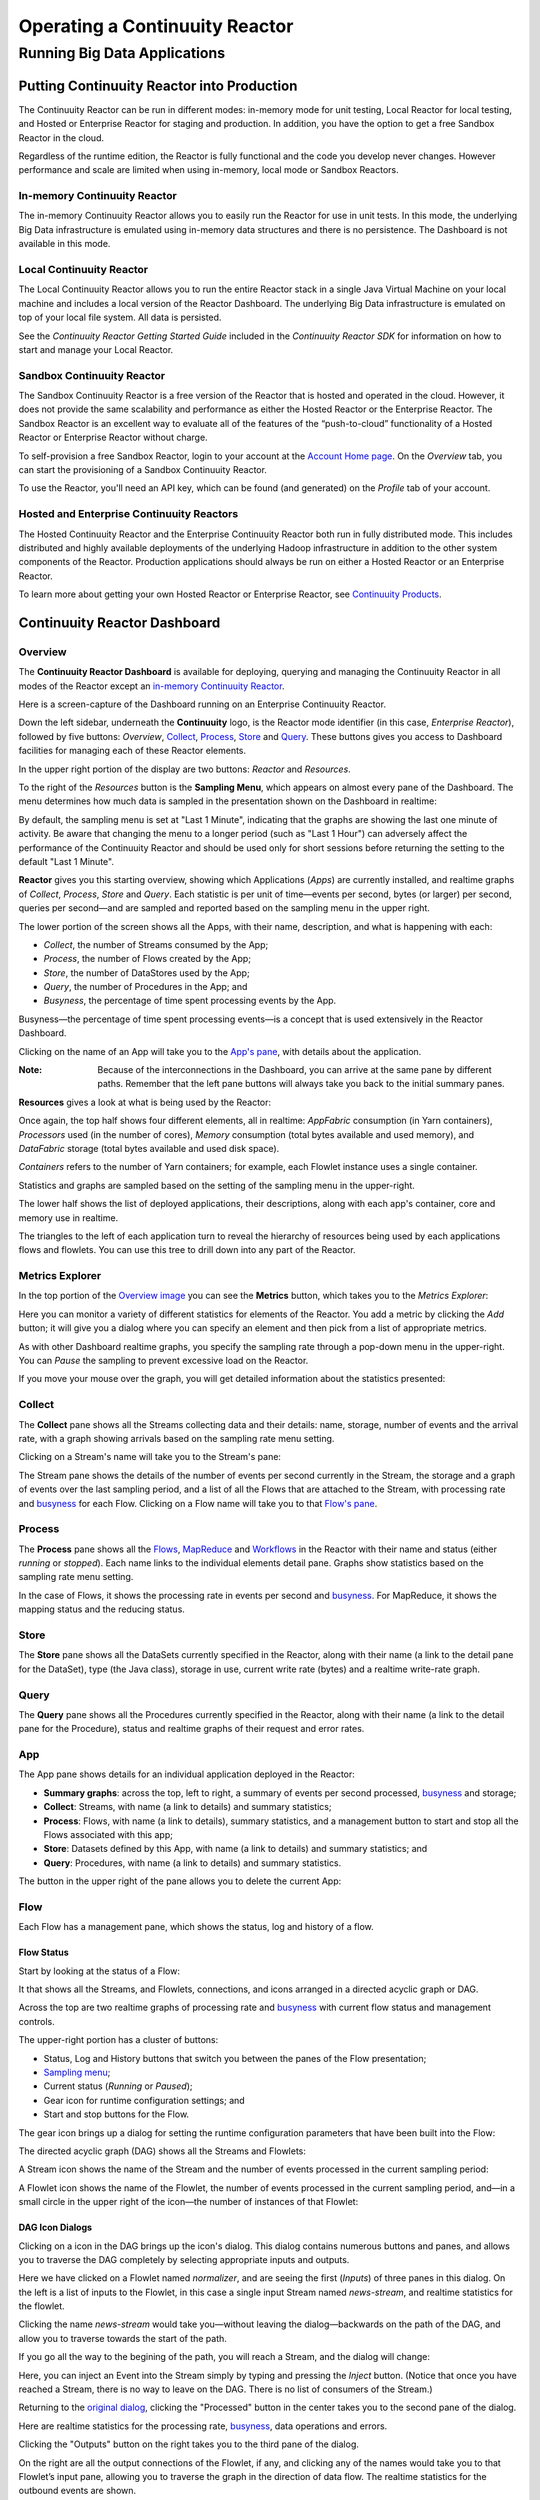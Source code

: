 .. :Author: John Jackson
   :Description: Operating a Continuuity Reactor and its Dashboard

===================================
Operating a Continuuity Reactor
===================================

------------------------------
Running Big Data Applications
------------------------------

.. reST Editor: section-numbering::

.. reST Editor: contents::

Putting Continuuity Reactor into Production
===========================================

The Continuuity Reactor can be run in different modes: in-memory mode for unit testing, Local Reactor for local testing, and Hosted or Enterprise Reactor for staging and production. In addition, you have the option to get a free Sandbox Reactor in the cloud.

Regardless of the runtime edition, the Reactor is fully functional and the code you develop never changes. However performance and scale are limited when using in-memory, local mode or Sandbox Reactors.

In-memory Continuuity Reactor
-----------------------------
The in-memory Continuuity Reactor allows you to easily run the Reactor for use in unit tests. In this mode, the underlying Big Data infrastructure is emulated using in-memory data structures and there is no persistence. The Dashboard is not available in this mode.

Local Continuuity Reactor
-------------------------

The Local Continuuity Reactor allows you to run the entire Reactor stack in a single Java Virtual Machine on your local machine and includes a local version of the Reactor Dashboard. The underlying Big Data infrastructure is emulated on top of your local file system. All data is persisted.

See the *Continuuity Reactor Getting Started Guide* included in 
the *Continuuity Reactor SDK* for information on how to start and manage your Local Reactor.

Sandbox Continuuity Reactor
---------------------------
The Sandbox Continuuity Reactor is a free version of the Reactor that is hosted and operated in the cloud. However, it does not provide the same scalability and performance as either the Hosted Reactor or the Enterprise Reactor. The Sandbox Reactor is an excellent way to evaluate all of the features of the “push-to-cloud” functionality of a Hosted Reactor or Enterprise Reactor without charge.

To self-provision a free Sandbox Reactor, login to your account at the 
`Account Home page <https://accounts.continuuity.com>`_. On the *Overview* tab, you can start the provisioning of a Sandbox Continuuity Reactor. 

To use the Reactor, you'll need an API key, which can be found (and generated) on the *Profile* tab of your account.

Hosted and Enterprise Continuuity Reactors
------------------------------------------

The Hosted Continuuity Reactor and the Enterprise Continuuity Reactor both run in fully distributed mode. This includes distributed and highly available deployments of the underlying Hadoop infrastructure in addition to the other system components of the Reactor. Production applications should always be run on either a Hosted Reactor or an Enterprise Reactor.

To learn more about getting your own Hosted Reactor or Enterprise Reactor, see
`Continuuity Products <http://www.continuuity.com/products>`_.


.. _dashboard:

Continuuity Reactor Dashboard
=============================

Overview
--------

The **Continuuity Reactor Dashboard** is available for deploying, querying and managing the Continuuity Reactor
in all modes of the Reactor except an `in-memory Continuuity Reactor <#in-memory-continuuity-reactor>`_.

.. image:: /doc-assets/_images/dashboard/dashboard_01_overview.png
   :width: 600px

Here is a screen-capture of the Dashboard running on an Enterprise Continuuity Reactor.

Down the left sidebar, underneath the **Continuuity** logo, is the Reactor mode identifier (in this case, *Enterprise Reactor*), followed by five buttons: 
*Overview*, `Collect`_, `Process`_, `Store`_ and `Query`_. These buttons gives you access to Dashboard facilities for managing each of these Reactor elements.

In the upper right portion of the display are two buttons: *Reactor* and *Resources*.

.. _sampling-menu:

To the right of the *Resources* button is the **Sampling Menu**, which appears on almost every pane of the Dashboard.
The menu determines how much data is sampled in the presentation shown on the Dashboard in realtime:

.. image:: doc-assets/_images/dashboard/dashboard_10_app_crawler_detail_menu.png
   :width: 200px

By default, the sampling menu is set at "Last 1 Minute", indicating that the graphs are showing
the last one minute of activity. Be aware that changing the menu to a longer period (such as "Last 1 Hour")
can adversely affect the performance of the Continuuity Reactor and should be used only for short sessions before returning the setting to the default "Last 1 Minute".

**Reactor** gives you this starting overview, showing which Applications (*Apps*) are currently installed,
and realtime graphs of *Collect*, *Process*, *Store* and *Query*. 
Each statistic is per unit of time—events per second, bytes (or larger) per second, queries per second—and
are sampled and reported based on the sampling menu in the upper right. 

The lower portion of the screen shows all the Apps, with their name, description, and what is happening with each:

- *Collect*, the number of Streams consumed by the App;

- *Process*, the number of Flows created by the App;

- *Store*, the number of DataStores used by the App;

- *Query*, the number of Procedures in the App; and

- *Busyness*, the percentage of time spent processing events by the App.

.. _busyness:

Busyness—the percentage of time spent processing events—is a concept that is used extensively in the Reactor Dashboard.

Clicking on the name of an App will take you to the `App's pane <#app-pane>`_, with details about the application.

:Note: Because of the interconnections in the Dashboard, you can arrive at the same pane by different paths.
       Remember that the left pane buttons will always take you back to the initial summary panes.

**Resources** gives a look at what is being used by the Reactor:

.. image:: doc-assets/_images/dashboard/dashboard_02_overview_resources.png
   :width: 600px


Once again, the top half shows four different elements, all in realtime:
*AppFabric* consumption (in Yarn containers), 
*Processors* used (in the number of cores),
*Memory* consumption (total bytes available and used memory), and
*DataFabric* storage (total bytes available and used disk space).

*Containers* refers to the number of Yarn containers; for example, each Flowlet instance uses a single container.

Statistics and graphs are sampled based on the setting of the sampling menu in the upper-right.

The lower half shows the list of deployed applications, their descriptions, along with each app's container, core and memory use in realtime.

The triangles to the left of each application turn to reveal the hierarchy of resources being used by each applications flows and flowlets. You can use this tree to drill down into any part of the Reactor.

Metrics Explorer
----------------

In the top portion of the `Overview image <#dashboard>`_ you can see the **Metrics** button, which takes you to the *Metrics Explorer*:

.. image:: doc-assets/_images/dashboard/dashboard_18_metrics_explorer1.png
   :width: 600px

Here you can monitor a variety of different statistics for elements of the Reactor.
You add a metric by clicking the *Add* button; it will give you a dialog
where you can specify an element and then pick from a list of appropriate metrics.

.. image:: doc-assets/_images/dashboard/dashboard_20_metrics_explorer3.png
   :width: 200px

As with other Dashboard realtime graphs, you specify the sampling rate through a pop-down menu in the upper-right.
You can *Pause* the sampling to prevent excessive load on the Reactor.

If you move your mouse over the graph, you will get detailed information about the statistics presented:

.. image:: doc-assets/_images/dashboard/dashboard_19_metrics_explorer2.png
   :width: 600px


.. _Collect:

Collect
-------
.. image:: doc-assets/_images/dashboard/dashboard_03_collect.png
   :width: 600px

The **Collect** pane shows all the Streams collecting data and their details: name, storage, number of events and the arrival rate, with a graph showing arrivals based on the sampling rate menu setting.

.. _Stream:

Clicking on a Stream's name will take you to the Stream's pane:

.. image:: doc-assets/_images/dashboard/dashboard_21_stream.png
   :width: 600px

The Stream pane shows the details of the number of events per second currently in the Stream,
the storage and a graph of events over the last sampling period, and a list of all the Flows
that are attached to the Stream, with processing rate and `busyness`_ for each Flow. 
Clicking on a Flow name will take you to that `Flow's pane <#flow>`_.


.. _Process:

Process
-------

.. image:: doc-assets/_images/dashboard/dashboard_04_process.png
   :width: 600px

The **Process** pane shows all the 
`Flows <#flow>`_, 
`MapReduce <#mapreduce>`_ and 
`Workflows <#workflow>`_ in the Reactor
with their name and status (either *running* or *stopped*).
Each name links to the individual elements detail pane.
Graphs show statistics based on the sampling rate menu setting.

In the case of Flows, it shows the processing rate in events per second and `busyness`_. For MapReduce, it shows the mapping status and the reducing status.


.. _Store:

Store
-----

.. image:: doc-assets/_images/dashboard/dashboard_05_store.png
   :width: 600px

The **Store** pane shows all the DataSets currently specified in the Reactor, along with their name
(a link to the detail pane for the DataSet), type (the Java class), storage in use,
current write rate (bytes) and a realtime write-rate graph.

.. [DOCNOTE: FIXME!] current write rate lacking time


.. _Query:

Query
-----
.. image:: doc-assets/_images/dashboard/dashboard_06_query.png
   :width: 600px

The **Query** pane shows all the Procedures currently specified in the Reactor, along with their name
(a link to the detail pane for the Procedure), status and realtime graphs
of their request and error rates.


.. _app-pane:

App
---

.. image:: doc-assets/_images/dashboard/dashboard_14_app_crawler.png
   :width: 600px

The App pane shows details for an individual application deployed in the Reactor:

- **Summary graphs**: across the top, left to right, a summary of events per second processed, `busyness`_ and storage;

- **Collect**: Streams, with name (a link to details) and summary statistics;

- **Process**: Flows, with name (a link to details), summary statistics, 
  and a management button to start and stop all the Flows associated with this app;

- **Store**: Datasets defined by this App, with name (a link to details) and summary statistics; and

- **Query**: Procedures, with name (a link to details) and summary statistics.

The button in the upper right of the pane allows you to delete the current App:

.. image:: doc-assets/_images/dashboard/dashboard_22_app_crawler_detail_delete.png
   :width: 200px

.. [DOCNOTE: FIXME!] Provide details on deleting applications


.. _flow:

Flow
------

Each Flow has a management pane, which shows the status, log and history of a flow.


Flow Status
...........
Start by looking at the status of a Flow:

.. image:: doc-assets/_images/dashboard/dashboard_07_app_crawler_flow_rss.png
   :width: 600px

It that shows all the Streams, and Flowlets, connections, and icons arranged in a
directed acyclic graph or DAG.

Across the top are two realtime graphs of processing rate and `busyness`_ with
current flow status and management controls.

.. image:: doc-assets/_images/dashboard/dashboard_11_app_crawler_detail.png
   :width: 200px

The upper-right portion has a cluster of buttons: 

- Status, Log and History buttons that switch you between the panes of the Flow presentation;

- `Sampling menu <#sampling-menu>`_;

- Current status (*Running* or *Paused*);

- Gear icon for runtime configuration settings; and

- Start and stop buttons for the Flow.

The gear icon brings up a dialog for setting the runtime configuration parameters
that have been built into the Flow:

.. image:: doc-assets/_images/dashboard/dashboard_23_app_crawler_detail_config.png
   :width: 400px

The directed acyclic graph (DAG) shows all the Streams and Flowlets:

.. image:: doc-assets/_images/dashboard/dashboard_24_app_crawler_detail_dag.png
   :width: 600px

A Stream icon shows the name of the Stream and the number of events processed in the current sampling period:

.. image:: doc-assets/_images/dashboard/dashboard_12_stream_icon.png
   :width: 200px

A Flowlet icon shows the name of the Flowlet, the number of events processed  in the current sampling period,
and—in a small circle in the upper right of the icon—the number of instances of that Flowlet:

.. image:: doc-assets/_images/dashboard/dashboard_13_flowlet_icon.png
   :width: 200px


DAG Icon Dialogs
................

Clicking on a icon in the DAG brings up the icon's dialog. This dialog contains numerous buttons and panes,
and allows you to traverse the DAG completely by selecting appropriate inputs and outputs.

.. image:: doc-assets/_images/dashboard/dashboard_27_dag1.png
   :width: 400px

Here we have clicked on a Flowlet named *normalizer*, and are seeing the first
(*Inputs*) of three panes in this dialog. On the left is a list of inputs to the Flowlet,
in this case a single input Stream named *news-stream*, and realtime statistics for the flowlet.

Clicking the name *news-stream* would take you—without leaving the dialog—backwards on the path
of the DAG, and allow you to traverse towards the start of the path.

If you go all the way to the begining of the path, you will reach a Stream, and the dialog will change: 

.. image:: doc-assets/_images/dashboard/dashboard_30_dag4.png
   :width: 400px

Here, you can inject an Event into the Stream simply by typing and pressing the *Inject* button.
(Notice that once you have reached a Stream, there is no way to leave on the DAG. There
is no list of consumers of the Stream.)

Returning to the `original dialog <#dag-icon-dialogs>`_, clicking the "Processed" button in the center takes you to the second pane of the dialog.

.. image:: doc-assets/_images/dashboard/dashboard_28_dag2.png
   :width: 400px

Here are realtime statistics for the processing rate, `busyness`_, data operations and errors.

Clicking the "Outputs" button on the right takes you to the third pane of the dialog.

.. image:: doc-assets/_images/dashboard/dashboard_29_dag3.png
   :width: 400px

On the right are all the output connections of the Flowlet, if any, and clicking any of
the names would take you to that Flowlet’s input pane, allowing you to traverse the graph
in the direction of data flow. The realtime statistics for the outbound events are shown.

In the upper right portion of this dialog you can set the requested number of instances.
The current number of instances is shown for reference.


.. _log-explorer:

Flow Log Explorer
.................

The Flow Log Explorer pane shows a sample from the logs, with filters for a standard set of filters: *info*, *warning*, *error*, *debug*, and *others*:

.. image:: doc-assets/_images/dashboard/dashboard_08_app_crawler_flow_rss_log.png
   :width: 600px

Flow History
............

The Flow History pane shows starting and stopping events for the Flow and the results:

.. image:: doc-assets/_images/dashboard/dashboard_09_app_crawler_flow_rss_history.png
   :width: 600px


MapReduce
---------

.. image:: doc-assets/_images/dashboard/dashboard_26_mapreduce.png
   :width: 600px

For a MapReduce, the Mapping and Reducing activity is shown, along with status and management controls for starting,stopping and configuration.

Workflow
--------

.. image:: doc-assets/_images/dashboard/dashboard_25_workflow.png
   :width: 600px

For a Workflow, the time until the next scheduled run is shown, along with status and management controls for starting,stopping and configuration.


DataSet
-------

.. image:: doc-assets/_images/dashboard/dashboard_15_dataset.png
   :width: 600px

For a DataSet, read rate, write rate and total storage is shown, along with a list of Flows attached to the
DataSet and their processing rate and `busyness`_.

.. [DOCNOTE: FIXME!] what are the two write rates and are flow stats dependent on the DataSet?

Procedure
---------

.. image:: doc-assets/_images/dashboard/dashboard_17_procedure_ranker.png
   :width: 600px

For a Procedure, request statistics are shown, along with status and management controls for starting, stopping and configuration. The dialog box shown allows for the generation of 'ad-hoc' requests, where JSON string parameters are passed to the Procedure when calling its methods.
For details of this, including configuring the parameters and calling methods, see the 
`Continuuity Reactor HTTP REST API Guide <rest.html>`_.

In a fashion similar to the `Flow Log Explorer`_, you can examine the logs associated with each Procedure.


Logging
=======

The Reactor supports logging through standard
`SLF4J (Simple Logging Facade for Java) <http://www.slf4j.org/manual.html>`_ APIs. 
For instance, in a Flowlet you can write::

	private static Logger LOG = LoggerFactory.getLogger(WordCounter.class);
	...
	@ProcessInput
	public void process(String line) {
	  LOG.info(this.getContext().getName() + ": Received line " + line);
	  ... // processing
	  LOG.info(this.getContext().getName() + ": Emitting count " + wordCount);
	  output.emit(wordCount);
	}

The log messages emitted by your Application code can be viewed in two different ways:

- All log messages of an Application can be viewed in the Continuuity Reactor Dashboard
  by clicking the *Logs* button in the Flow or Procedure screens.
  This launches the `Log Explorer <#using-log-explorer>`_; or
- Using the `Continuuity Reactor HTTP REST interface <rest.html>`_ .


.. System Logs

Application Logs
----------------

Application Logs : [DOCNOTE: FIXME!] Add details abut application logs here.

Using Log Explorer
------------------

See the `Flow Log Explorer`_ in the `Continuuity Reactor Dashboard <#dashboard>`_ for details of using it
to examine logs in the Reactor. In a similar fashion `Procedure Logs <#procedure>`_ can be examined with the Dashboard.

Metrics
=======

As applications process data, the Continuuity Reactor collects metrics about the application’s behavior and performance. Some of these metrics are the same for every application—how many events are processed, how many data operations are performed, etc.—and are thus called system or Reactor metrics.

Other metrics are user-defined and differ from application to application. 
To add metrics to your application, read this section in conjunction with the
details on available system metrics in the 
`Continuuity Reactor HTTP REST API Guide <rest.html#metrics>`_.

You embed user-defined metrics in methods [[DOCNOTE: FIXME!] which methods?]. 
They emit their metrics and you can retrieve them
(along with system metrics) via the Metrics Explorer in the Dashboard or
via the Continuuity Reactor’s REST interfaces.

For example, adding metrics to a Flowlet *NameSaver* can be done as follows:

	public static class NameSaver extends AbstractFlowlet {
	  static final byte[] NAME = { 'n', 'a', 'm', 'e' };
	
	  @UseDataSet("whom")
	  KeyValueTable whom;
	  Metrics flowletMetrics; // Declare custom metrics
	
	  @ProcessInput
	  public void processInput(StreamEvent event) {
	    byte[] name = Bytes.toBytes(event.getBody());
	    if (name != null && name.length > 0) {
	      whom.write(NAME, name);
	    }
	    if (name.length > 10) {
	      flowletMetrics.count("names.longnames", 1);
	    }
	    flowletMetrics.count("names.bytes", name.length);
	  }
	}

For details on available system metrics, see the 
`Metrics section <rest.html#metrics>`_
in the `Continuuity Reactor HTTP REST API Guide <rest.html>`_.


Using Metrics Explorer
----------------------
See the `Metrics Explorer`_ in the `Continuuity Reactor Dashboard <#dashboard>`_
for details of using it to examine and set metrics in the Reactor.

Runtime Arguments
=================

Flows, Procedures, MapReduce and Workflows can receive runtime arguments:

- For Flows and Procedures, runtime arguments are available to the initialize method in the context.

- For MapReduce, runtime arguments are available to the ``beforeSubmit`` and ``onFinish`` methods in the context. The ``beforeSubmit`` method can pass them to the mappers and reducers through the job configuration.

- When a Workflow receives runtime arguments it passes them to each MapReduce in the Workflow.

The ``initialize()`` method in this example accepts a runtime argument for the HelloWorld Procedure. For example, we can change the greeting from “Hello”, to “Good Morning” by passing a runtime argument::

	public static class Greeting extends AbstractProcedure {
	
	  @UseDataSet("whom")
	  KeyValueTable whom;
	  private String greeting;
	
	  public void initialize(ProcedureContext context) {
	    Map<String, String> args = context.getRuntimeArguments();
	    greeting = args.get("greeting");
	    if (greeting == null) {
	      greeting = "Hello";
	    }
	  }
	
	  @Handle("greet")
	  public void greet(ProcedureRequest request,
	                    ProcedureResponder responder) throws Exception {
	    byte[] name = whom.read(NameSaver.NAME);
	    String toGreet = name != null ? new String(name) : "World";
	    responder.sendJson(greeting + " " + toGreet + "!");
	  }
	}

Scaling Instances
=================

Scaling Flowlets
----------------
You can query and set the number of instances executing a given Flowlet
by using the ``instances`` parameter with HTTP GET and PUT methods::

	GET /v2/apps/<app-id>/flows/<flow-id>/flowlets/<flowlet-id>/instances
	PUT /v2/apps/<app-id>/flows/<flow-id>/flowlets/<flowlet-id>/instances 

with the arguments as a JSON string in the body::

	{ "instances" : <quantity> }

Where:
	:<app-id>: name of the application
	:<flow-id>: name of the Flow
	:<flowlet-id>: name of the Flowlet
	:<quantity>: Number of instances to be used

Example: Find out the number of instances of the Flowlet *saver* in the Flow *WhoFlow* of the application *HelloWorld*::

	GET /v2/apps/HelloWorld/flows/WhoFlow/flowlets/saver/instances

Example: Change the number of instances of the Flowlet *saver* in the Flow *WhoFlow* of the application *HelloWorld*::

	PUT /v2/apps/HelloWorld/flows/WhoFlow/flowlets/saver/instances { "instances" : 2 }

with the arguments as a JSON string in the body::

	{ "instances" : 2 }


Scaling Procedures
------------------
In a similar way to `Scaling Flowlets`_, you can query or change the number of instances of a procedure
by using the ``instances`` parameter with HTTP GET and PUT methods::

	GET /v2/apps/<app-id>/procedures/<procedure-id>/instances
	PUT /v2/apps/<app-id>/procedures/<procedure-id>/instances

with the arguments as a JSON string in the body::

	{ "instances" : <quantity> }

Where:
	:<app-id>: name of the application
	:<procedure-id>: name of the Procedure
	:<quantity>: Number of instances to be used

Example: Find out the number of instances of the Procedure *saver* in the Flow *WhoFlow* of the application *HelloWorld*::

	GET /v2/apps/HelloWorld/flows/WhoFlow/procedure/saver/instances


